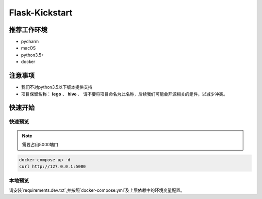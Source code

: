 Flask-Kickstart
=================

推荐工作环境
------------------

- pycharm
- macOS
- python3.5+
- docker


注意事项
-----------

* 我们不对python3.5以下版本提供支持
* 项目保留名称： **lego** 、 **hive** 、
  请不要将项目命名为此名称，后续我们可能会开源相关的组件，以减少冲突。


快速开始
----------


快速预览
^^^^^^^^^^^^
.. note::

    需要占用5000端口


.. code-block::

    docker-compose up -d
    curl http://127.0.0.1:5000


本地预览
^^^^^^^^^^^^

请安装`requirements.dev.txt`,并按照`docker-compose.yml`及上层依赖中的环境变量配置。